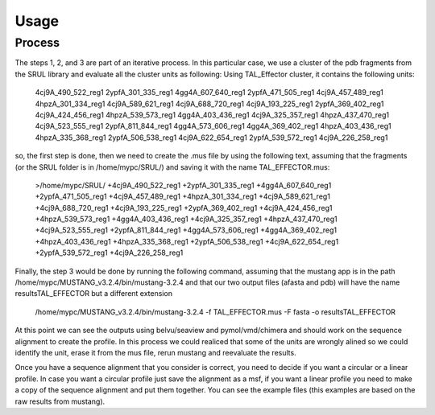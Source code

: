 
Usage
=====
.. _Process:

Process
--------

.. image::/images/CreationProcess.svg



The steps 1, 2, and 3 are part of an iterative process. 
In this particular case, we use a cluster of the pdb fragments from the SRUL library and evaluate all the cluster units as following:
Using TAL_Effector cluster, it contains the following units:
  4cj9A_490_522_reg1
  2ypfA_301_335_reg1
  4gg4A_607_640_reg1
  2ypfA_471_505_reg1
  4cj9A_457_489_reg1
  4hpzA_301_334_reg1
  4cj9A_589_621_reg1
  4cj9A_688_720_reg1
  4cj9A_193_225_reg1
  2ypfA_369_402_reg1
  4cj9A_424_456_reg1
  4hpzA_539_573_reg1
  4gg4A_403_436_reg1
  4cj9A_325_357_reg1
  4hpzA_437_470_reg1
  4cj9A_523_555_reg1
  2ypfA_811_844_reg1
  4gg4A_573_606_reg1
  4gg4A_369_402_reg1
  4hpzA_403_436_reg1
  4hpzA_335_368_reg1
  2ypfA_506_538_reg1
  4cj9A_622_654_reg1
  2ypfA_539_572_reg1
  4cj9A_226_258_reg1
so, the first step is done, then we need to create the .mus file by using the following text, 
assuming that the fragments (or the SRUL folder is in /home/mypc/SRUL/) and saving it with the name TAL_EFFECTOR.mus:
  >/home/mypc/SRUL/
  +4cj9A_490_522_reg1
  +2ypfA_301_335_reg1
  +4gg4A_607_640_reg1
  +2ypfA_471_505_reg1
  +4cj9A_457_489_reg1
  +4hpzA_301_334_reg1
  +4cj9A_589_621_reg1
  +4cj9A_688_720_reg1
  +4cj9A_193_225_reg1
  +2ypfA_369_402_reg1
  +4cj9A_424_456_reg1
  +4hpzA_539_573_reg1
  +4gg4A_403_436_reg1
  +4cj9A_325_357_reg1
  +4hpzA_437_470_reg1
  +4cj9A_523_555_reg1
  +2ypfA_811_844_reg1
  +4gg4A_573_606_reg1
  +4gg4A_369_402_reg1
  +4hpzA_403_436_reg1
  +4hpzA_335_368_reg1
  +2ypfA_506_538_reg1
  +4cj9A_622_654_reg1
  +2ypfA_539_572_reg1
  +4cj9A_226_258_reg1

Finally, the step 3 would be done by running the following command, assuming that the mustang app is in the path 
/home/mypc/MUSTANG_v3.2.4/bin/mustang-3.2.4 and that our two output files (afasta and pdb) will have the name resultsTAL_EFFECTOR but a different extension
  
  .. code-block:: MustangRun

  /home/mypc/MUSTANG_v3.2.4/bin/mustang-3.2.4 -f TAL_EFFECTOR.mus -F fasta -o resultsTAL_EFFECTOR

At this point we can see the outputs using belvu/seaview and pymol/vmd/chimera and should work on the sequence alignment to create the profile. In this
process we could realiced that some of the units are wrongly alined so we could identify the unit, erase it from the mus file, rerun mustang and reevaluate 
the results.

Once you have a sequence alignment that you consider is correct, you need to decide if you want a circular or a linear profile. In case you want a circular 
profile just save the alignment as a msf, if you want a linear profile you need to make a copy of the sequence alignment and put them together. 
You can see the example files (this examples are based on the raw results from mustang).  





